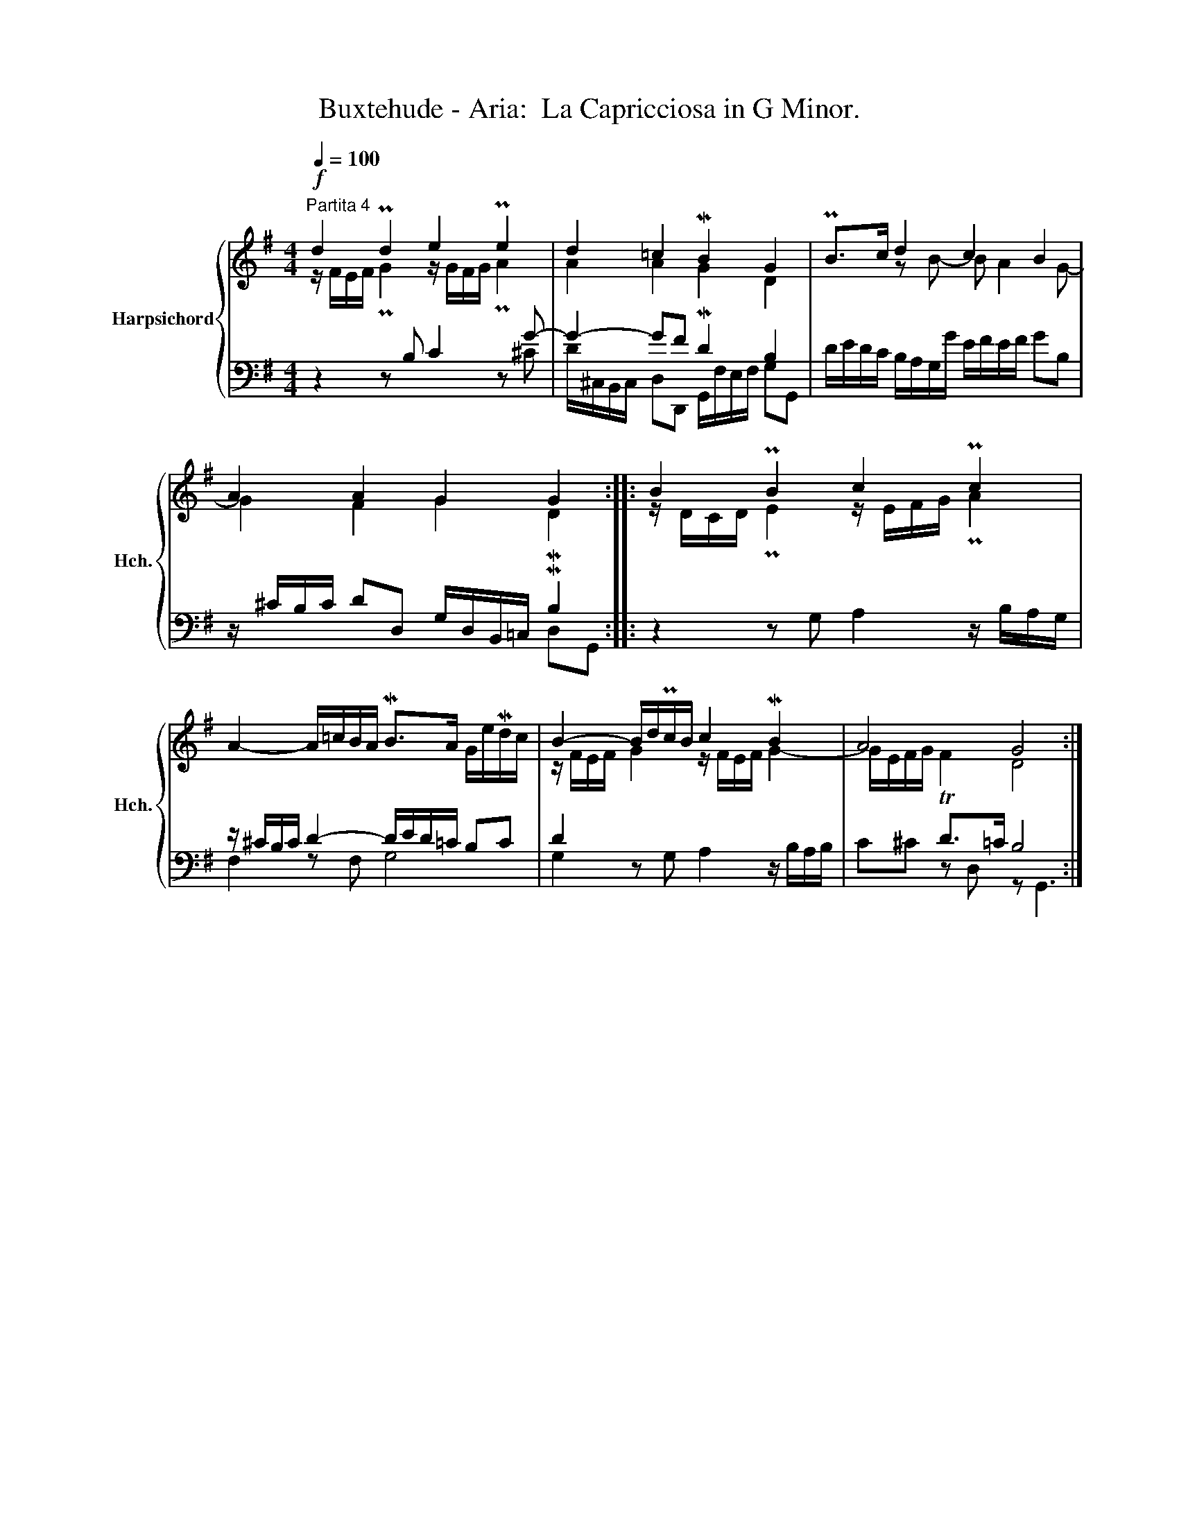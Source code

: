 X:1
T:Buxtehude - Aria:  La Capricciosa in G Minor.
%%score { ( 1 2 ) | ( 3 4 ) }
L:1/8
Q:1/4=100
M:4/4
K:G
V:1 treble nm="Harpsichord" snm="Hch."
V:2 treble 
V:3 bass 
V:4 bass 
V:1
"^Partita 4"!f! d2 Pd2 e2 Pe2 | d2 =c2 MB2 G2 | PB>c d2 c2 B2 | A2 A2 G2 G2 :: B2 PB2 c2 Pc2 | %5
 A2- A/=c/B/A/ MB>A G/e/Md/c/ | B2- B/d/Pc/B/ c2 MB2 | A4 G4 :| %8
V:2
 z/ F/E/F/ PG2 z/ G/F/G/ PA2 | A2 A2 MG2 D2 | x2 z B- B A2 G- | G2 F2 G2 MD2 :: %4
 z/ D/C/D/ PE2 z/ E/F/G/ PA2 | x8 | z/ F/E/F/ G2 z/ F/E/F/ G2- | G/E/F/G/ TF2 D4 :| %8
V:3
 z2 z B, C2 z G- | G2- GF D2 B,2 | D/E/D/C/ B,/A,/G,/G/ E/F/E/F/ GB, | %3
 z/ ^C/B,/C/ DD, G,/D,/B,,/=C,/ MB,2 :: z2 z G, A,2 z/ B,/A,/G,/ | z/ ^C/B,/C/ D2- D/E/D/=C/ B,C | %6
 D2 x6 | x2 D>=C B,4 :| %8
V:4
 x6 z ^C | D/^C,/B,,/C,/ D,D,, G,,/F,/E,/F,/ G,G,, | x8 | x6 D,G,, :: x8 | F,2 z F, G,4 | %6
 G,2 z G, A,2 z/ B,/A,/B,/ | C^C z D, z G,,3 :| %8

